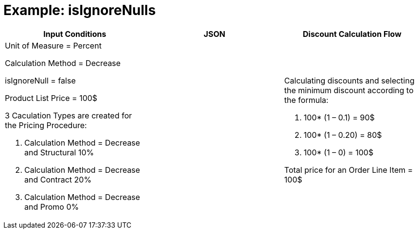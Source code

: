 = Example: isIgnoreNulls

[width="100%",cols="34%,33%,33%",]
|===
|*Input Conditions* |*JSON* |*Discount Calculation Flow*

a|
Unit of Measure = Percent

Calculation Method = Decrease

[.apiobject]#isIgnoreNull = false#



Product List Price = 100$



3 Сaculation Types are created for the Pricing Procedure:

. Calculation Method = Decrease and Structural 10%
. Calculation Method = Decrease and Contract 20%
. Calculation Method = Decrease and Promo 0%

| a|
Calculating discounts and selecting the minimum discount according to
the formula:

. 100* (1 – 0.1) = 90$
. 100* (1 – 0.20) = 80$
. 100* (1 – 0) = 100$



Total price for an [.object]#Order Line Item# = 100$

|===
